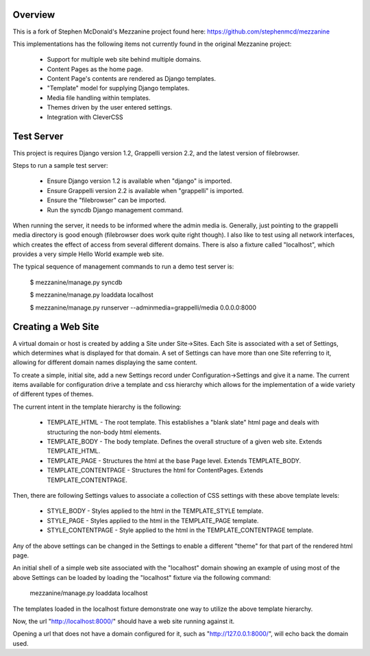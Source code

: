 ========
Overview
========

This is a fork of Stephen McDonald's Mezzanine project
found here:  https://github.com/stephenmcd/mezzanine

This implementations has the following items not currently
found in the original Mezzanine project:

  * Support for multiple web site behind multiple domains.
  * Content Pages as the home page.
  * Content Page's contents are rendered as Django templates.
  * "Template" model for supplying Django templates.
  * Media file handling within templates.
  * Themes driven by the user entered settings.
  * Integration with CleverCSS

===========
Test Server
===========

This project is requires Django version 1.2, Grappelli version 2.2,
and the latest version of filebrowser.

Steps to run a sample test server:

  * Ensure Django version 1.2 is available when "django" is imported.
  * Ensure Grappelli version 2.2 is available when "grappelli" is imported.
  * Ensure the "filebrowser" can be imported.
  * Run the syncdb Django management command.

When running the server, it needs to be informed where the admin media
is.  Generally, just pointing to the grappelli media directory is good
enough (filebrowser does work quite right though).  I also like to test
using all network interfaces, which creates the effect of access from
several different domains.  There is also a fixture called "localhost",
which provides a very simple Hello World example web site.

The typical sequence of management commands to run a demo test server is:

  $ mezzanine/manage.py syncdb

  $ mezzanine/manage.py loaddata localhost

  $ mezzanine/manage.py runserver --adminmedia=grappelli/media 0.0.0.0:8000

===================
Creating a Web Site
===================

A virtual domain or host is created by adding a Site under Site->Sites.
Each Site is associated with a set of Settings, which determines what
is displayed for that domain.  A set of Settings can have more than one
Site referring to it, allowing for different domain names displaying
the same content.

To create a simple, initial site, add a new Settings record under
Configuration->Settings and give it a name.  The current items available
for configuration drive a template and css hierarchy which allows
for the implementation of a wide variety of different types of themes.

The current intent in the template hierarchy is the following:

  * TEMPLATE_HTML - The root template.  This establishes a "blank slate" html page and deals with structuring the non-body html elements.
  * TEMPLATE_BODY - The body template.  Defines the overall structure of a given web site.  Extends TEMPLATE_HTML.
  * TEMPLATE_PAGE - Structures the html at the base Page level.  Extends TEMPLATE_BODY.
  * TEMPLATE_CONTENTPAGE - Structures the html for ContentPages.  Extends TEMPLATE_CONTENTPAGE.

Then, there are following Settings values to associate a collection of
CSS settings with these above template levels:

  * STYLE_BODY - Styles applied to the html in the TEMPLATE_STYLE template.
  * STYLE_PAGE - Styles applied to the html in the TEMPLATE_PAGE template.
  * STYLE_CONTENTPAGE - Style applied to the html in the TEMPLATE_CONTENTPAGE template.

Any of the above settings can be changed in the Settings to enable
a different "theme" for that part of the rendered html page.

An initial shell of a simple web site associated with the "localhost" domain
showing an example of using most of the above Settings can be loaded by
loading the "localhost" fixture via the following command:

  mezzanine/manage.py loaddata localhost

The templates loaded in the localhost fixture demonstrate one way to
utilize the above template hierarchy.

Now, the url "http://localhost:8000/" should have a web site running
against it.

Opening a url that does not have a domain configured for it,
such as "http://127.0.0.1:8000/", will echo back the domain used.
